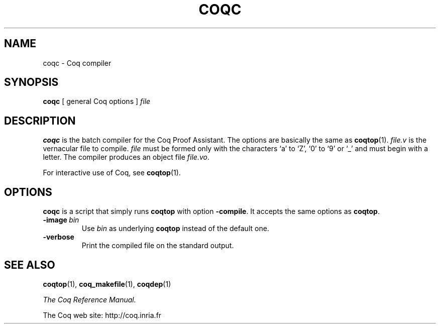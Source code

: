 .TH COQC 1
.
.SH NAME
coqc \- Coq compiler
.
.
.SH SYNOPSIS
.B coqc
[
general Coq options
]
.I file
.
.
.SH DESCRIPTION
.
.B coqc
is the batch compiler for the Coq Proof Assistant.
The options are basically the same as
.BR coqtop (1).
.I file.v
is the vernacular file to compile.
.I file
must be formed
only with the characters `a' to `Z', `0' to `9' or `_' and must begin
with a letter.
The compiler produces an object file
.IR file.vo \&.
.PP
For interactive use of Coq, see
.BR coqtop (1).
.
.
.SH OPTIONS
.
.\" TODO: Coqc is not a script.  Correct this claim.
.B coqc
is a script that simply runs
.B coqtop
with option
.BR \-compile .
It accepts the same options as
.BR coqtop .
.
.TP
.BI \-image \ bin
Use
.I bin
as underlying
.B coqtop
instead of the default one.
.
.TP
.B \-verbose
Print the compiled file on the standard output.
.
.SH SEE ALSO
.
.BR coqtop (1),
.BR coq_makefile (1),
.BR coqdep (1)
.PP
.I
The Coq Reference Manual.
.PP
The Coq web site: http://coq.inria.fr
